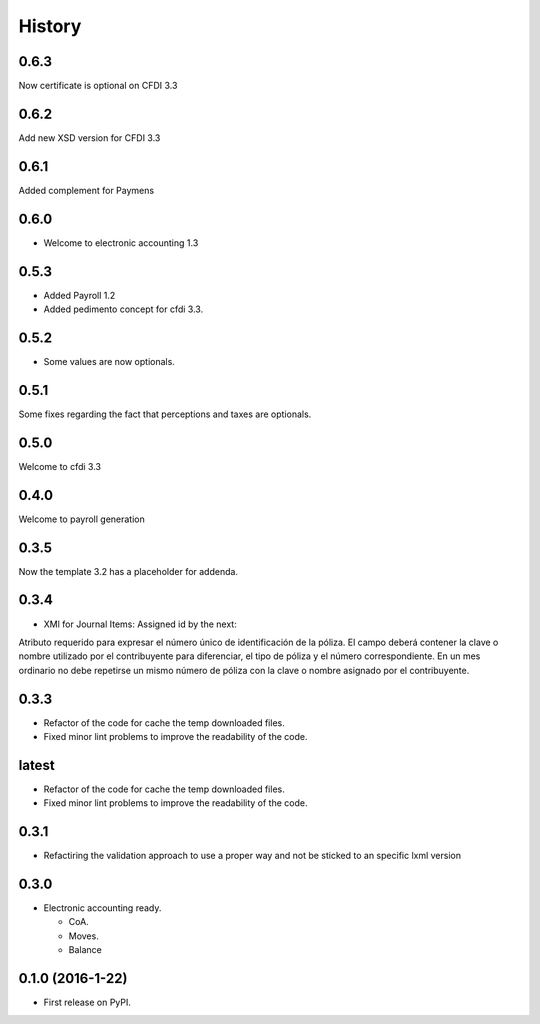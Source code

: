 =======
History
=======

0.6.3
-----

Now certificate is optional on CFDI 3.3

0.6.2
-----

Add new XSD version for CFDI 3.3

0.6.1
-----

Added complement for Paymens

0.6.0
-----

- Welcome to electronic accounting 1.3

0.5.3
-----

- Added Payroll 1.2
- Added pedimento concept for cfdi 3.3.

0.5.2
-----

- Some values are now optionals.


0.5.1
-----

Some fixes regarding the fact that perceptions and taxes are optionals.

0.5.0
-----

Welcome to cfdi 3.3

0.4.0
-----

Welcome to payroll generation

0.3.5
-----

Now the template 3.2 has a placeholder for addenda.

0.3.4
-----

* XMl for Journal Items: Assigned id by the next:

Atributo requerido para expresar el número único de identificación de la
póliza. El campo deberá contener la clave o nombre utilizado por el
contribuyente para diferenciar, el tipo de póliza y el número correspondiente.
En un mes ordinario no debe repetirse un mismo número de póliza con la clave o
nombre asignado por el contribuyente. 

0.3.3
-----

* Refactor of the code for cache the temp downloaded files.
* Fixed minor lint problems to improve the readability of the code.

latest
------

* Refactor of the code for cache the temp downloaded files.
* Fixed minor lint problems to improve the readability of the code.

0.3.1
-----

* Refactiring the validation approach to use a proper way and not be sticked to
  an specific lxml version

0.3.0
------

* Electronic accounting ready.

  * CoA.
  * Moves.
  * Balance


0.1.0 (2016-1-22)
------------------

* First release on PyPI.
